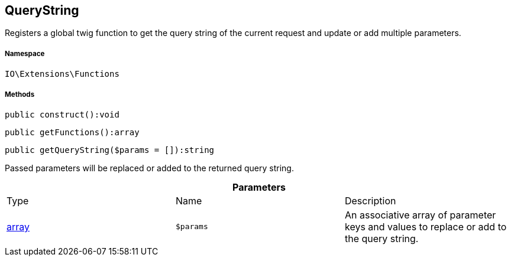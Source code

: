 :table-caption!:
:example-caption!:
:source-highlighter: prettify
:sectids!:
[[io__querystring]]
== QueryString

Registers a global twig function to get the query string of the current request and update or add multiple parameters.



===== Namespace

`IO\Extensions\Functions`






===== Methods

[source%nowrap, php]
----

public construct():void

----

    







[source%nowrap, php]
----

public getFunctions():array

----

    







[source%nowrap, php]
----

public getQueryString($params = []):string

----

    





Passed parameters will be replaced or added to the returned query string.

.*Parameters*
|===
|Type |Name |Description
|link:http://php.net/array[array^]
a|`$params`
|An associative array of parameter keys and values to replace or add to the query string.
|===


